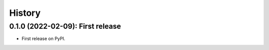 =======
History
=======

---------------------------------
0.1.0 (2022-02-09): First release
---------------------------------

* First release on PyPI.
